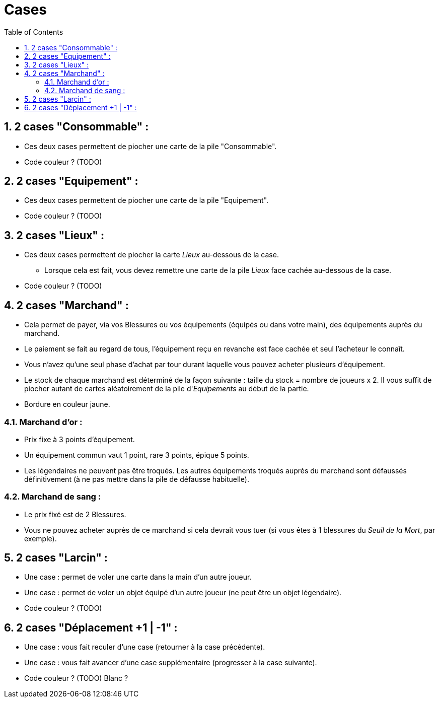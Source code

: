 :experimental:
:source-highlighter: pygments
:data-uri:
:icons: font

:toc:
:numbered:

= Cases

== 2 cases "Consommable" :

* Ces deux cases permettent de piocher une carte de la pile "Consommable".
* Code couleur ? (TODO)

== 2 cases "Equipement" :

* Ces deux cases permettent de piocher une carte de la pile "Equipement".
* Code couleur ? (TODO)

== 2 cases "Lieux" :

* Ces deux cases permettent de piocher la carte _Lieux_ au-dessous de la case.
** Lorsque cela est fait, vous devez remettre une carte de la pile _Lieux_ face cachée au-dessous de la case.
* Code couleur ? (TODO)

== 2 cases "Marchand" :

* Cela permet de payer, via vos Blessures ou vos équipements (équipés ou dans votre main), des équipements auprès du marchand.
* Le paiement se fait au regard de tous, l'équipement reçu en revanche est face cachée et seul l'acheteur le connaît.
* Vous n'avez qu'une seul phase d'achat par tour durant laquelle vous pouvez acheter plusieurs d'équipement.
* Le stock de chaque marchand est déterminé de la façon suivante : taille du stock = nombre de joueurs x 2. Il vous suffit de piocher autant de cartes aléatoirement de la pile d'_Equipements_ au début de la partie.
* Bordure en couleur jaune.

=== Marchand d'or :

* Prix fixe à 3 points d'équipement.
* Un équipement commun vaut 1 point, rare 3 points, épique 5 points.
* Les légendaires ne peuvent pas être troqués. Les autres équipements troqués auprès du marchand sont défaussés définitivement (à ne pas mettre dans la pile de défausse habituelle).

=== Marchand de sang :

* Le prix fixé est de 2 Blessures.
* Vous ne pouvez acheter auprès de ce marchand si cela devrait vous tuer (si vous êtes à 1 blessures du _Seuil de la Mort_, par exemple).

== 2 cases "Larcin" :

* Une case : permet de voler une carte dans la main d'un autre joueur.
* Une case : permet de voler un objet équipé d'un autre joueur (ne peut être un objet légendaire).
* Code couleur ? (TODO)

== 2 cases "Déplacement +1 | -1" :

* Une case : vous fait reculer d'une case (retourner à la case précédente).
* Une case : vous fait avancer d'une case supplémentaire (progresser à la case suivante).
* Code couleur ? (TODO) Blanc ?
